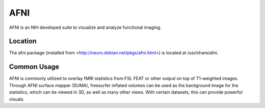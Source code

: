 AFNI
====

AFNI is an NIH developed suite to visualize and analyze functional imaging.

Location
--------

The afni package (installed from <http://neuro.debian.net/pkgs/afni.html>) is located at /usr/share/afni.

Common Usage
------------

AFNI is commonly utilized to overlay fMRI statistics from FSL FEAT or other output on top of T1-weighted images. 
Through AFNI surface mapper (SUMA), freesurfer inflated volumes can be used as the background image for the statistics, 
which can be viewed in 3D, as well as many other views. 
With certain datasets, this can provide powerful visuals.
